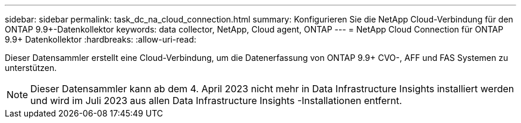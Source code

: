 ---
sidebar: sidebar 
permalink: task_dc_na_cloud_connection.html 
summary: Konfigurieren Sie die NetApp Cloud-Verbindung für den ONTAP 9.9+-Datenkollektor 
keywords: data collector, NetApp, Cloud agent, ONTAP 
---
= NetApp Cloud Connection für ONTAP 9.9+ Datenkollektor
:hardbreaks:
:allow-uri-read: 


[role="lead"]
Dieser Datensammler erstellt eine Cloud-Verbindung, um die Datenerfassung von ONTAP 9.9+ CVO-, AFF und FAS Systemen zu unterstützen.


NOTE: Dieser Datensammler kann ab dem 4. April 2023 nicht mehr in Data Infrastructure Insights installiert werden und wird im Juli 2023 aus allen Data Infrastructure Insights -Installationen entfernt.
